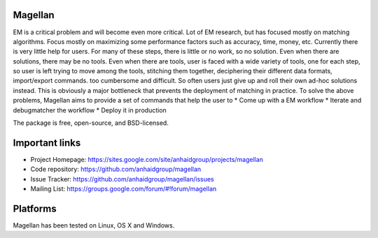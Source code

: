 Magellan
========

EM is a critical problem and will become even more critical. Lot of EM research, but has focused mostly
on matching algorithms. Focus mostly on maximizing some performance factors 
such as accuracy, time, money, etc. Currently there is very little help for 
users. For many of these steps, there is little or no work, so no solution. 
Even when there are solutions, there may be no tools. Even when there are 
tools, user is faced with a wide variety of tools, one for each step, so 
user is left trying to move among the tools, stitching them together, 
deciphering their different data formats, import/export commands. too 
cumbersome and difficult. So often users just give up and roll their own 
ad-hoc solutions instead. This is obviously a major bottleneck that prevents
the deployment of matching in practice. To solve the above problems, 
Magellan aims to provide a set of commands that help the user to
* Come up with a EM workflow
* Iterate and debugmatcher the workflow
* Deploy it in production 


The package is free, open-source, and BSD-licensed.

Important links
===============

* Project Homepage: https://sites.google.com/site/anhaidgroup/projects/magellan
* Code repository: https://github.com/anhaidgroup/magellan
* Issue Tracker: https://github.com/anhaidgroup/magellan/issues
* Mailing List: https://groups.google.com/forum/#!forum/magellan

Platforms
=========

Magellan has been tested on Linux, OS X and Windows.